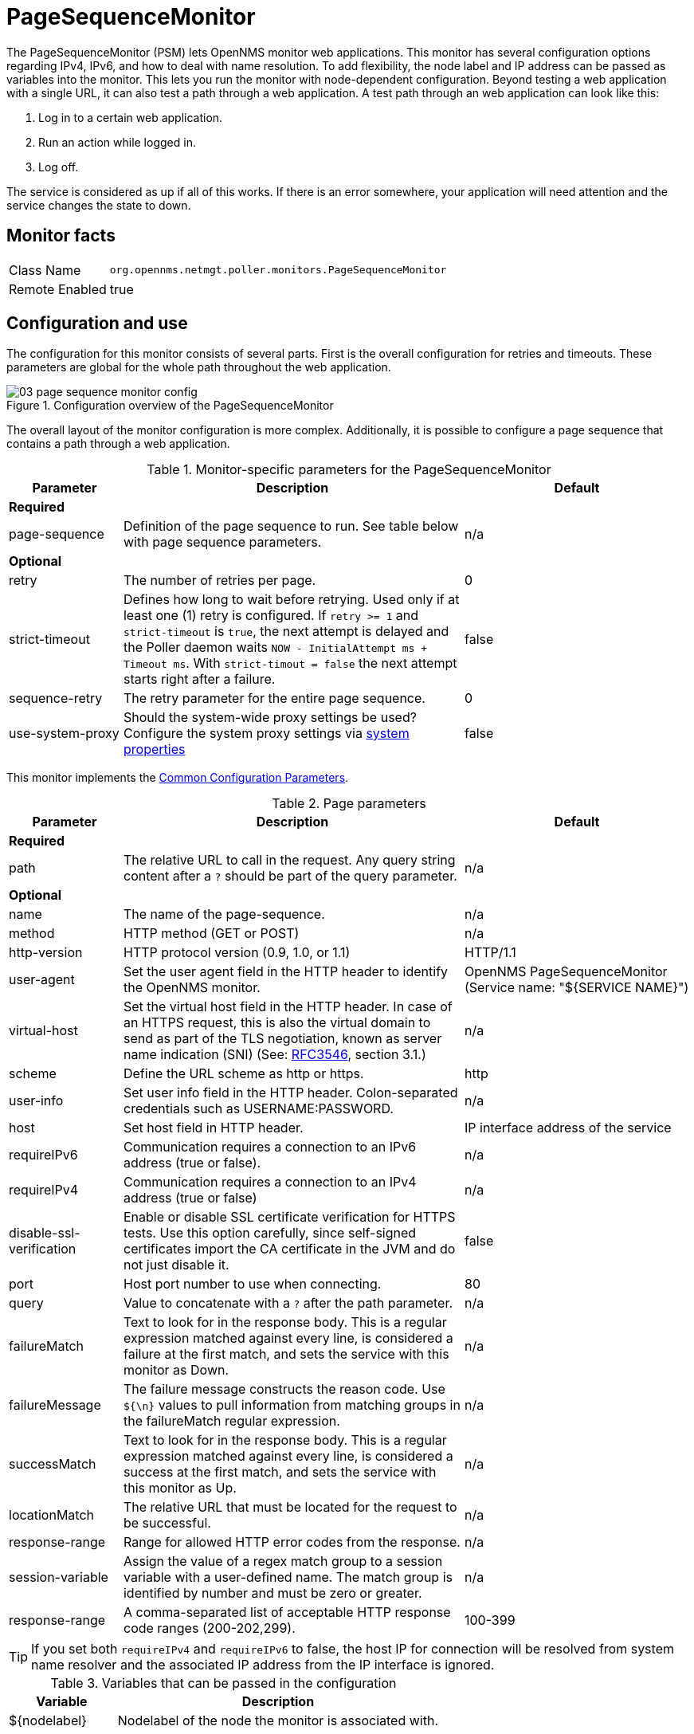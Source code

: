 [[pagesequencemonitor]]
= PageSequenceMonitor

The PageSequenceMonitor (PSM) lets OpenNMS monitor web applications.
This monitor has several configuration options regarding IPv4, IPv6, and how to deal with name resolution.
To add flexibility, the node label and IP address can be passed as variables into the monitor.
This lets you run the monitor with node-dependent configuration.
Beyond testing a web application with a single URL, it can also test a path through a web application.
A test path through an web application can look like this:

. Log in to a certain web application.
. Run an action while logged in.
. Log off.

The service is considered as up if all of this works.
If there is an error somewhere, your application will need attention and the service changes the state to down.

== Monitor facts

[options="autowidth"]
|===
| Class Name     | `org.opennms.netmgt.poller.monitors.PageSequenceMonitor`
| Remote Enabled | true
|===

== Configuration and use

The configuration for this monitor consists of several parts.
First is the overall configuration for retries and timeouts.
These parameters are global for the whole path throughout the web application.

.Configuration overview of the PageSequenceMonitor
image::service-assurance/monitors/03_page-sequence-monitor-config.png[]

The overall layout of the monitor configuration is more complex.
Additionally, it is possible to configure a page sequence that contains a path through a web application.

.Monitor-specific parameters for the PageSequenceMonitor
[options="header"]
[cols="1,3,2"]
|===
| Parameter        | Description                                                     | Default
3+|*Required*
| page-sequence  | Definition of the page sequence to run. See table below with page sequence parameters.                 | n/a
3+|*Optional*
| retry          | The number of retries per page.                                                                      | 0
| strict-timeout | Defines how long to wait before retrying.
                     Used only if at least one (1) retry is configured.
                     If `retry >= 1` and `strict-timeout` is `true`, the next attempt is delayed and the Poller daemon
                     waits `NOW - InitialAttempt ms + Timeout ms`.
                     With `strict-timout = false` the next attempt starts right after a failure.                      | false

| sequence-retry | The retry parameter for the entire page sequence.                                                    | 0
| use-system-proxy | Should the system-wide proxy settings be used? Configure the system proxy settings via
                     <<system-properties/introduction.adoc#system-properties, system properties>>                                                | false
|===

This monitor implements the <<service-assurance/monitors/introduction.adoc#ga-service-assurance-monitors-common-parameters, Common Configuration Parameters>>.

.Page parameters
[options="header"]
[cols="1,3,2"]
|===
| Parameter                  | Description                                                     | Default
3+|*Required*
| path                     | The relative URL to call in the request. Any query string content after a `?` should be part of the query parameter.   | n/a
3+|*Optional*
| name                     | The name of the page-sequence.                                                             | n/a
| method                   | HTTP method (GET or POST)                                                              | n/a
| http-version             | HTTP protocol version (0.9, 1.0, or 1.1)                                                    | HTTP/1.1
| user-agent               | Set the user agent field in the HTTP header to identify the OpenNMS monitor.                 | OpenNMS PageSequenceMonitor (Service name: "${SERVICE NAME}")
| virtual-host             | Set the virtual host field in the HTTP header.
                               In case of an HTTPS request, this is also the virtual domain to send as part of the TLS
                               negotiation, known as server name indication (SNI)
                               (See: link:https://www.ietf.org/rfc/rfc3546.txt[RFC3546], section 3.1.)                     | n/a

| scheme                   | Define the URL scheme as http or https.                                                | http
| user-info                | Set user info field in the HTTP header. Colon-separated credentials such as USERNAME:PASSWORD.                     | n/a
| host                     | Set host field in HTTP header.                                                           | IP interface address of the service
| requireIPv6              | Communication requires a connection to an IPv6 address (true or false).                | n/a
| requireIPv4              | Communication requires a connection to an IPv4 address (true or false)                | n/a
| disable-ssl-verification | Enable or disable SSL certificate verification for HTTPS tests.
                               Use this option carefully, since self-signed certificates import the CA certificate
                               in the JVM and do not just disable it.                                                      | false
| port                     | Host port number to use when connecting.                                                   | 80
| query                    | Value to concatenate with a `?` after the path parameter.                                | n/a
| failureMatch             | Text to look for in the response body.
                               This is a regular expression matched against every line, is considered a
                               failure at the first match, and sets the service with this monitor as Down.                  | n/a
| failureMessage           | The failure message constructs the reason code.
                               Use `${\n}` values to pull information from matching groups in the failureMatch
                               regular expression.                                                                        | n/a
| successMatch             | Text to look for in the response body.
                               This is a regular expression matched against every line, is considered a
                               success at the first match, and sets the service with this monitor  as Up.                    | n/a
| locationMatch            | The relative URL that must be located for the request to be successful.         | n/a
| response-range           | Range for allowed HTTP error codes from the response.                                      | n/a
| session-variable         | Assign the value of a regex match group to a session variable with a user-defined name.
                               The match group is identified by number and must be zero or greater.                       | n/a
| response-range           | A comma-separated list of acceptable HTTP response code ranges (200-202,299).            |100-399
|===

TIP: If you set both `requireIPv4` and `requireIPv6` to false, the host IP for connection will be resolved from system name resolver and the associated IP address from the IP interface is ignored.

.Variables that can be passed in the configuration
[options="header"]
[cols="1,3"]
|===
| Variable        | Description
| $\{nodelabel}  | Nodelabel of the node the monitor is associated with.
|===

== Session variables

It is possible to assign strings from a retrieved page to variables that can be used in page parameters later in the same sequence.
First, specify one or more capturing groups in the successMatch expression (see link:http://docs.oracle.com/javase/8/docs/api/java/util/regex/Pattern.html[Java Class Pattern] for more information on regular expressions in Java).
Use the session-variable parameter to assign the captured values to variable names for use in a later page load.

== Per-page response times

To collect response times for individual pages in a sequence, add a ds-name attribute to each page whose load time should be tracked.
The response time for each page will be stored in the same RRD file specified for the service via the rrd-base-name parameter under the specified datasource name.

WARNING: You need to delete existing RRD files and let them be recreated with the new list of datasources when you add a ds-name attribute to a page in a sequence that is already storing response-time data.

== Examples

The following example shows how to monitor the OpenNMS web application using several mechanisms.

It first does an HTTP GET of `$\{ipaddr}/opennms` (following redirects as a browser would) and then checks to ensure that the resulting page has the phrase `Password` on it.
Next, it uses HTTP POST to attempt a login to the relative URL for submitting form data (usually the URL that the form action points to).
The parameters (`_j_username_` and `_j_password_`) indicate the form's data and values to submit.
Furthermore, it sets a custom header (`foo`) for demonstration purposes.
After getting the resulting page, the expression specified in the page's failureMatch attribute is verified, which when found anywhere on the page indicates that the page has failed.
If the failureMatch expression is not found in the resulting page, then the expression specified in the page's successMatch attribute is checked to ensure it matches the resulting page.
If the successMatch expression is not found on the page, then the page fails.

If the monitor was able to successfully log in, then the next page is processed.

In the example, the monitor navigates to the Event page, to ensure that it finds the text "Event Queries" on the page.
Finally, the monitor calls the URL of the logout page to close the session.
Using the locationMatch parameter verifies that the logout was successful and a redirect was triggered.

Each page is checked to ensure its HTTP response code fits into the response-range, before the failureMatch, successMatch, and locationMatch expressions are evaluated.

.Configuration to test the login to the OpenNMS Web application
[source, xml]
----
<service name="OpenNMS-Web-Login" interval="30000" user-defined="true" status="on">
  <parameter key="retry" value="1"/>
  <parameter key="timeout" value="5000"/>
  <parameter key="rrd-repository" value="/opt/opennms/share/rrd/response"/>
  <parameter key="ds-name" value="opennmslogin"/>
  <parameter key="page-sequence">
    <page-sequence>
      <page path="/opennms/login.jsp"
            port="8980"
            successMatch="Password" />
      <page path="/opennms/j_spring_security_check"
            port="8980"
            method="POST">
        <parameter key="j_username" value="admin"/>
        <parameter key="j_password" value="admin"/>
        <header name="foo" value="bar"/>
      </page>
      <page path="/opennms/index.jsp"
            port="8980"
            successMatch="Log Out" />
      <page path="/opennms/event/index"
            port="8980" successMatch="Event Queries" />
      <page path="/opennms/j_spring_security_logout"
            port="8980"
            method="POST"
            response-range="300-399"
            locationMatch="/opennms" />
    </page-sequence>
  </parameter>
</service>

<monitor service="OpenNMS-Web-Login" class-name="org.opennms.netmgt.poller.monitors.PageSequenceMonitor"/>
----

.Test with mixing HTTP and HTTPS in a page sequence
[source, xml]
----
<service name="OpenNMS-Web-Login" interval="30000" user-defined="true" status="on">
  <parameter key="retry" value="1"/>
  <parameter key="timeout" value="5000"/>
  <parameter key="rrd-repository" value="/opt/opennms/share/rrd/response"/>
  <parameter key="ds-name" value="opennmslogin"/>
  <parameter key="page-sequence">
    <page-sequence>
      <page scheme="http"
            host="ecomm.example.com"
            port="80"
            path="/ecomm/jsp/Login.jsp"
            virtual-host="ecomm.example.com"
            successMatch="eComm Login"
            timeout="10000"
            http-version="1.1"/>
      <page scheme="https"
            method="POST"
            host="ecomm.example.com" port="443"
            path="/ecomm/controller"
            virtual-host="ecomm.example.com"
            successMatch="requesttab_select.gif"
            failureMessage="Login failed: ${1}"
            timeout="10000"
            http-version="1.1">
        <parameter key="action_name" value="XbtnLogin"/>
        <parameter key="session_timeout" value=""/>
        <parameter key="userid" value="EXAMPLE"/>
        <parameter key="password" value="econ"/>
      </page>
      <page scheme="http"
            host="ecomm.example.com" port="80"
            path="/econsult/controller"
            virtual-host="ecomm.example.com"
            successMatch="You have successfully logged out of eComm"
            timeout="10000" http-version="1.1">
        <parameter key="action_name" value="XbtnLogout"/>
      </page>
    </page-sequence>
  </parameter>
</service>

<monitor service="OpenNMS-Web-Login" class-name="org.opennms.netmgt.poller.monitors.PageSequenceMonitor"/>
----

.Test login with dynamic credentials using session variables
[source, xml]
----
<service name="OpenNMS-Web-Login" interval="30000" user-defined="true" status="on">
  <parameter key="retry" value="1"/>
  <parameter key="timeout" value="5000"/>
  <parameter key="rrd-repository" value="/opt/opennms/share/rrd/response"/>
  <parameter key="ds-name" value="opennmslogin"/>
  <parameter key="page-sequence">
    <page-sequence name="opennms-login-seq-dynamic-credentials">
      <page path="/opennms"
            port="80"
            virtual-host="demo.opennms.org"
            successMatch="(?s)User:.*<strong>(.*?)</strong>.*?Password:.*?<strong>(.*?)</strong>">
        <session-variable name="username" match-group="1" />
        <session-variable name="password" match-group="2" />
      </page>
      <page path="/opennms/j_acegi_security_check"
            port="80"
            virtual-host="demo.opennms.org"
            method="POST"
            failureMatch="(?s)Your log-in attempt failed.*Reason: ([^<]*)"
            failureMessage="Login Failed: ${1}"
            successMatch="Log out">"
        <parameter key="j_username" value="$\{username\}" />
        <parameter key="j_password" value="${password}" />
      </page>
      <page path="/opennms/event/index.jsp"
            port="80"
            virtual-host="demo.opennms.org"
            successMatch="Event Queries" />
      <page path="/opennms/j_acegi_logout"
            port="80"
            virtual-host="demo.opennms.org"
            successMatch="logged off" />
    </page-sequence>
  </parameter>
</service>

<monitor service="OpenNMS-Web-Login" class-name="org.opennms.netmgt.poller.monitors.PageSequenceMonitor"/>
----

.Log in to demo.opennms.org without knowing username and password
[source, xml]
----
<service name="OpenNMS-Demo-Login" interval="300000" user-defined="true" status="on">
  <parameter key="page-sequence">
    <page-sequence>
      <page path="/opennms"
            port="80"
            virtual-host="demo.opennms.org"
            successMatch="(?s)User:.*<strong>(.*?)</strong>.*?Password:.*?<strong>(.*?)</strong>">
        <session-variable name="username" match-group="1" />
        <session-variable name="password" match-group="2" />
      </page>
      <page path="/opennms/j_acegi_security_check"
            port="80"
            virtual-host="demo.opennms.org"
            method="POST"
            successMatch="Log out">"
        <parameter key="j_username" value="$\{username\}" />
        <parameter key="j_password" value="${password}" />
      </page>
      <page path="/opennms/j_acegi_logout"
            port="80"
            virtual-host="demo.opennms.org"
            successMatch="logged off" />
    </page-sequence>
  </parameter>
</service>

<monitor service="OpenNMS-Demo-Login" class-name="org.opennms.netmgt.poller.monitors.PageSequenceMonitor"/>
----

.Example with per-page response times
[source, xml]
----
<service name="OpenNMS-Login" interval="300000" user-defined="false" status="on">
  <parameter key="rrd-repository" value="/opt/opennms/share/rrd/response"/>
  <parameter key="rrd-base-name" value="opennmslogin"/>
  <parameter key="ds-name" value="overall"/>
  <parameter key="page-sequence">
    <page-sequence>
      <page path="/opennms/acegilogin.jsp"
            port="8980"
            ds-name="login-page"/>
      <page path="/opennms/event/index.jsp"
            port="8980"
            ds-name="event-page"/>
    </page-sequence>
  </parameter>
</service>

<monitor service="OpenNMS-Login" class-name="org.opennms.netmgt.poller.monitors.PageSequenceMonitor"/>
----
